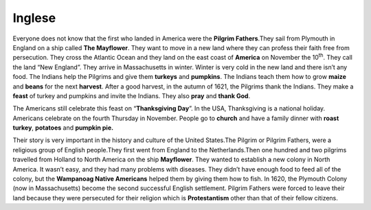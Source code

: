 =======
Inglese
=======

Everyone does not know that the first who landed in America were the
**Pilgrim Fathers**.They sail from Plymouth in England on a ship called
**The Mayflower**. They want to move in a new land where they can
profess their faith free from persecution. They cross the Atlantic Ocean
and they land on the east coast of **America** on November the
10\ :sup:`th`. They call the land “New England”. They arrive in
Massachusetts in winter. Winter is very cold in the new land and there
isn’t any food. The Indians help the Pilgrims and give them **turkeys**
and **pumpkins**. The Indians teach them how to grow **maize** and
**beans** for the next **harvest**. After a good harvest, in the autumn
of 1621, the Pilgrims thank the Indians. They make a **feast** of turkey
and pumpkins and invite the Indians. They also **pray** and **thank
God**.

The Americans still celebrate this feast on “\ **Thanksgiving Day**\ ”.
In the USA, Thanksgiving is a national holiday. Americans celebrate on
the fourth Thursday in November. People go to **church** and have a
family dinner with **roast turkey**, **potatoes** and **pumpkin pie.**

.. image:: _images/inglese.jpg

Their story is very important in the history and culture of the United
States.The Pilgrim or Pilgrim Fathers, were a religious group of English
people.They first went from England to the Netherlands.Then one hundred
and two pilgrims travelled from Holland to North America on the ship
**Mayflower**. They wanted to establish a new colony in North America.
It wasn’t easy, and they had many problems with diseases. They didn’t
have enough food to feed all of the colony, but the **Wampanoag Native
Americans** helped them by giving them how to fish. In 1620, the
Plymouth Colony (now in Massachusetts) become the second successful
English settlement. Pilgrim Fathers were forced to leave their land
because they were persecuted for their religion which is
**Protestantism** other than that of their fellow citizens.
